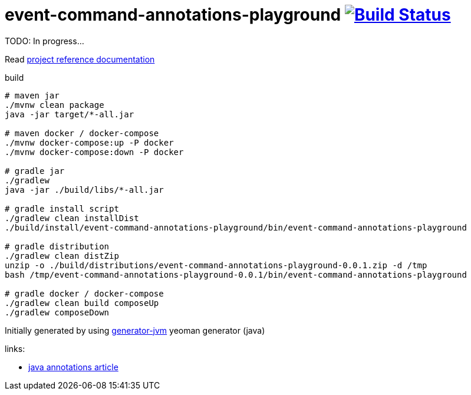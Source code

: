 = event-command-annotations-playground image:https://travis-ci.org/daggerok/event-command-annotations-playground.svg?branch=master["Build Status", link="https://travis-ci.org/daggerok/event-command-annotations-playground"]

TODO: In progress...

//tag::content[]

Read link:https://daggerok.github.io/event-command-annotations-playground[project reference documentation]

.build
[source,bash]
----
# maven jar
./mvnw clean package
java -jar target/*-all.jar

# maven docker / docker-compose
./mvnw docker-compose:up -P docker
./mvnw docker-compose:down -P docker

# gradle jar
./gradlew
java -jar ./build/libs/*-all.jar

# gradle install script
./gradlew clean installDist
./build/install/event-command-annotations-playground/bin/event-command-annotations-playground

# gradle distribution
./gradlew clean distZip
unzip -o ./build/distributions/event-command-annotations-playground-0.0.1.zip -d /tmp
bash /tmp/event-command-annotations-playground-0.0.1/bin/event-command-annotations-playground

# gradle docker / docker-compose
./gradlew clean build composeUp
./gradlew composeDown
----

Initially generated by using link:https://github.com/daggerok/generator-jvm/[generator-jvm] yeoman generator (java)

links:

- link:http://www.vogella.com/tutorials/JavaAnnotations/article.html[java annotations article]

//end::content[]

